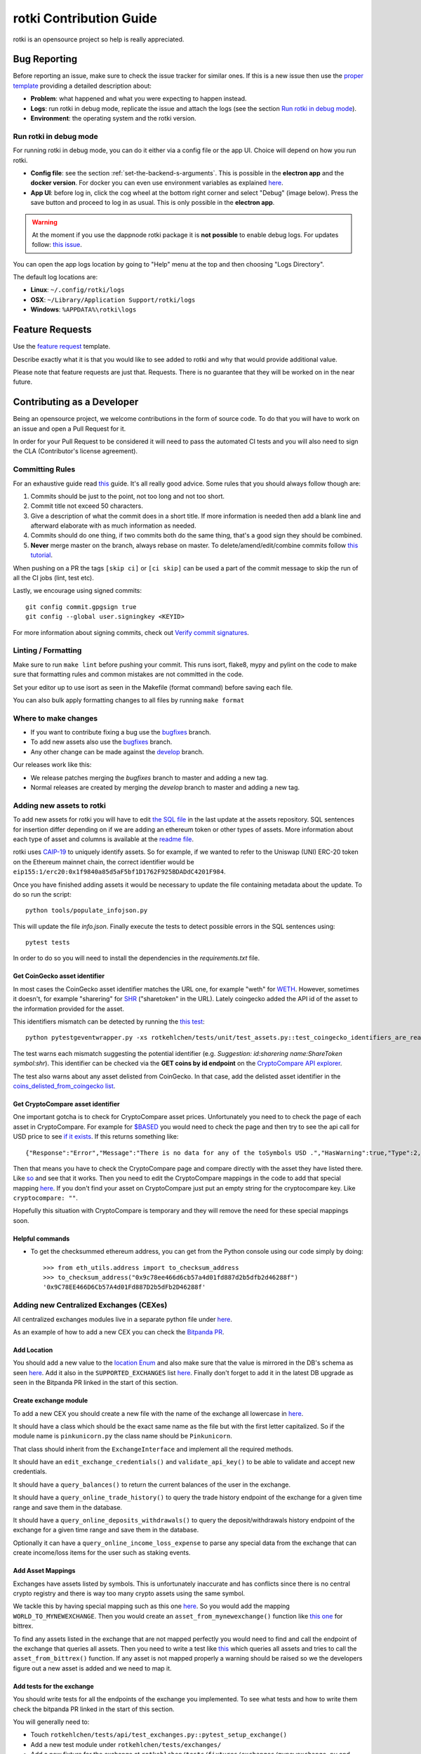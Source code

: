 rotki Contribution Guide
##############################

rotki is an opensource project so help is really appreciated.

.. _bug_reporting:

Bug Reporting
*****************

Before reporting an issue, make sure to check the issue tracker for similar ones. If this is a new issue then use the `proper template <https://github.com/rotki/rotki/issues/new?template=bug_report.md>`_ providing a detailed description about:

- **Problem**: what happened and what you were expecting to happen instead.
- **Logs**: run rotki in debug mode, replicate the issue and attach the logs (see the section `Run rotki in debug mode <#run-rotki-in-debug-mode>`_).
- **Environment**: the operating system and the rotki version.

Run rotki in debug mode
=========================

For running rotki in debug mode, you can do it either via a config file or the app UI. Choice will depend on how you run rotki.

- **Config file**: see the section :ref:`set-the-backend-s-arguments`. This is possible in the **electron app** and the **docker version**. For docker you can even use environment variables as explained `here <https://rotki.readthedocs.io/en/latest/installation_guide.html?#configuring-backend-in-docker>`_.
- **App UI**: before log in, click the cog wheel at the bottom right corner and select "Debug" (image below). Press the save button and proceed to log in as usual. This is only possible in the **electron app**.

.. warning::
    At the moment if you use the dappnode rotki package it is **not possible** to enable debug logs. For updates follow: `this issue <https://github.com/dappnode/DAppNodePackage-rotki/issues/29>`_.

.. image:: images/rotki_debug_mode_set.png
   :alt: Run rotki in debug mode via app UI
   :align: center

You can open the app logs location by going to "Help" menu at the top and then choosing "Logs Directory".

The default log locations are:

- **Linux**: ``~/.config/rotki/logs``
- **OSX**: ``~/Library/Application Support/rotki/logs``
- **Windows**: ``%APPDATA%\rotki\logs``

Feature Requests
******************

Use the `feature request <https://github.com/rotki/rotki/issues/new?template=feature_request.md>`_ template.

Describe exactly what it is that you would like to see added to rotki and why that would provide additional value.

Please note that feature requests are just that. Requests. There is no guarantee that they will be worked on in the near future.

Contributing as a Developer
*****************************

Being an opensource project, we welcome contributions in the form of source code. To do that you will have to work on an issue and open a Pull Request for it.

In order for your Pull Request to be considered it will need to pass the automated CI tests and you will also need to sign the CLA (Contributor's license agreement).

Committing Rules
==================

For an exhaustive guide read `this <http://chris.beams.io/posts/git-commit/>`_ guide. It's all really good advice. Some rules that you should always follow though are:

1. Commits should be just to the point, not too long and not too short.
2. Commit title not exceed 50 characters.
3. Give a description of what the commit does in a short title. If more information is needed then add a blank line and afterward elaborate with as much information as needed.
4. Commits should do one thing, if two commits both do the same thing, that's a good sign they should be combined.
5. **Never** merge master on the branch, always rebase on master. To delete/amend/edit/combine commits follow `this tutorial <https://robots.thoughtbot.com/git-interactive-rebase-squash-amend-rewriting-history>`_.

When pushing on a PR the tags ``[skip ci]`` or ``[ci skip]`` can be used a part of the commit message to skip the run of all the CI jobs (lint, test etc).

Lastly, we encourage using signed commits:

::

    git config commit.gpgsign true
    git config --global user.signingkey <KEYID>

For more information about signing commits, check out `Verify commit signatures <https://docs.github.com/en/authentication/managing-commit-signature-verification/about-commit-signature-verification>`__.

Linting / Formatting
=======================

Make sure to run ``make lint`` before pushing your commit. This runs isort, flake8, mypy and pylint on the code to make sure that formatting rules and common mistakes are not committed in the code.

Set your editor up to use isort as seen in the Makefile (format command) before saving each file.

You can also bulk apply formatting changes to all files by running ``make format``

Where to make changes
============================

- If you want to contribute fixing a bug use the `bugfixes <https://github.com/rotki/rotki/tree/bugfixes>`_ branch.
- To add new assets also use the `bugfixes <https://github.com/rotki/rotki/tree/bugfixes>`_ branch.
- Any other change can be made against the `develop <https://github.com/rotki/rotki/tree/develop>`_ branch.

Our releases work like this:

- We release patches merging the `bugfixes` branch to master and adding a new tag.
- Normal releases are created by merging the `develop` branch to master and adding a new tag.

Adding new assets to rotki
============================

To add new assets for rotki you will have to edit `the SQL file <https://github.com/rotki/assets/tree/develop/updates>`__
in the last update at the assets repository. SQL sentences for insertion differ depending on if we are adding an ethereum token
or other types of assets. More information about each type of asset and columns is available at the
`readme file <https://github.com/rotki/assets#adding-evm-tokens>`__.

rotki uses `CAIP-19 <https://github.com/ChainAgnostic/CAIPs/blob/master/CAIPs/caip-19.md>`__ to uniquely identify assets.
So for example, if we wanted to refer to the Uniswap (UNI) ERC-20 token on the Ethereum mainnet chain,
the correct identifier would be ``eip155:1/erc20:0x1f9840a85d5aF5bf1D1762F925BDADdC4201F984``.

Once you have finished adding assets it would be necessary to update the file containing metadata about the update. To do so run the script:

::

    python tools/populate_infojson.py

This will update the file `info.json`. Finally execute the tests to detect possible errors in the SQL sentences using:

::

    pytest tests

In order to do so you will need to install the dependencies in the `requirements.txt` file.

.. _get_coingecko_asset_identifier:

Get CoinGecko asset identifier
--------------------------------

In most cases the CoinGecko asset identifier matches the URL one, for example "weth" for `WETH <https://www.coingecko.com/en/coins/weth>`__. However, sometimes it doesn't, for example "sharering" for `SHR <https://www.coingecko.com/en/coins/sharetoken>`__ ("sharetoken" in the URL).
Lately coingecko added the API id of the asset to the information provided for the asset.

.. image:: images/gitcoin_id_position.png
   :alt: Obtain id for assets at coingecko
   :align: center

This identifiers mismatch can be detected by running the `this test <https://github.com/rotki/rotki/blob/develop/rotkehlchen/tests/unit/test_assets.py#L91>`__:

::

    python pytestgeventwrapper.py -xs rotkehlchen/tests/unit/test_assets.py::test_coingecko_identifiers_are_reachable

The test warns each mismatch suggesting the potential identifier (e.g. *Suggestion: id:sharering name:ShareToken symbol:shr*). This identifier can be checked via the **GET coins by id endpoint** on the `CryptoCompare API explorer <https://www.coingecko.com/en/api#explore-api>`__.

The test also warns about any asset delisted from CoinGecko. In that case, add the delisted asset identifier in the `coins_delisted_from_coingecko list <https://github.com/rotki/rotki/blob/80893e93a9b2e74287a5949c5fb742b5a068cecc/rotkehlchen/tests/unit/test_assets.py#L72>`__.

.. _get_cryptocompare_asset_identifier:

Get CryptoCompare asset identifier
------------------------------------

One important gotcha is to check for CryptoCompare asset prices. Unfortunately you need to to check the page of each asset in CryptoCompare. For example for `$BASED <https://www.cryptocompare.com/coins/based/overview>`__ you would need to check the page and then try to see the api call for USD price to see `if it exists <https://min-api.cryptocompare.com/data/pricehistorical?fsym=$BASED&tsyms=USD&ts=1611915600>`__. If this returns something like:

::

   {"Response":"Error","Message":"There is no data for any of the toSymbols USD .","HasWarning":true,"Type":2,"RateLimit":{},"Data":{},"Warning":"There is no data for the toSymbol/s USD ","ParamWithError":"tsyms"}

Then that means you have to check the CryptoCompare page and compare directly with the asset they have listed there. Like `so <https://min-api.cryptocompare.com/data/pricehistorical?fsym=$BASED&tsyms=WETH&ts=1611915600>`__ and see that it works. Then you need to edit the CryptoCompare mappings in the code to add that special mapping `here <https://github.com/rotki/rotki/blob/239552b843cd8ad99d02855ff95393d6032dbc57/rotkehlchen/externalapis/cryptocompare.py#L45>`__.
If you don't find your asset on CryptoCompare just put an empty string for the cryptocompare key. Like ``cryptocompare: ""``.

Hopefully this situation with CryptoCompare is temporary and they will remove the need for these special mappings soon.


.. _helpful_asset_commands:

Helpful commands
------------------------------------

- To get the checksummed ethereum address, you can get from the Python console using our code simply by doing::

    >>> from eth_utils.address import to_checksum_address
    >>> to_checksum_address("0x9c78ee466d6cb57a4d01fd887d2b5dfb2d46288f")
    '0x9C78EE466D6Cb57A4d01Fd887D2b5dFb2D46288f'

Adding new Centralized Exchanges (CEXes)
============================================

All centralized exchanges modules live in a separate python file under `here <https://github.com/rotki/rotki/tree/develop/rotkehlchen/exchanges>`__.

As an example of how to add a new CEX you can check the `Bitpanda PR <https://github.com/rotki/rotki/pull/3696/files>`__.



Add Location
-----------------

You should add a new value to the `location Enum <https://github.com/rotki/rotki/blob/1039e04304cc034a57060757a1a8ae88b3c51806/rotkehlchen/types.py#L387>`__ and also make sure that the value is mirrored in the DB's schema as seen `here <https://github.com/rotki/rotki/blob/1039e04304cc034a57060757a1a8ae88b3c51806/rotkehlchen/db/schema.py#L93-L94>`__. Add it also in the ``SUPPORTED_EXCHANGES`` list `here <https://github.com/rotki/rotki/blob/1039e04304cc034a57060757a1a8ae88b3c51806/rotkehlchen/exchanges/manager.py#L31>`__. Finally don't forget to add it in the latest DB upgrade as seen in the Bitpanda PR linked in the start of this section.



Create exchange module
--------------------------

To add a new CEX you should create a new file with the name of the exchange all lowercase in `here <https://github.com/rotki/rotki/tree/develop/rotkehlchen/exchanges>`__.

It should have a class which should be the exact same name as the file but with the first letter capitalized. So if the module name is ``pinkunicorn.py`` the class name should be ``Pinkunicorn``.

That class should inherit from the ``ExchangeInterface`` and implement all the required methods.

It should have an ``edit_exchange_credentials()`` and ``validate_api_key()`` to be able to validate and accept new credentials.

It should have a ``query_balances()`` to return the current balances of the user in the exchange.

It should have a ``query_online_trade_history()`` to query the trade history endpoint of the exchange for a given time range and save them in the database.

It should have a ``query_online_deposits_withdrawals()`` to query the deposit/withdrawals history endpoint of the exchange for a given time range and save them in the database.

Optionally it can have a ``query_online_income_loss_expense`` to parse any special data from the exchange that can create income/loss items for the user such as staking events.

Add Asset Mappings
-------------------

Exchanges have assets listed by symbols. This is unfortunately inaccurate and has conflicts since there is no central crypto registry and there is way too many crypto assets using the same symbol.

We tackle this by having special mapping such as this one `here <https://github.com/rotki/rotki/blob/1039e04304cc034a57060757a1a8ae88b3c51806/rotkehlchen/assets/asset.py#L501>`__. So you would add the mapping ``WORLD_TO_MYNEWEXCHANGE``. Then you would create an ``asset_from_mynewexchange()`` function like `this one <https://github.com/rotki/rotki/blob/1039e04304cc034a57060757a1a8ae88b3c51806/rotkehlchen/assets/converters.py#L885-L898>`__ for bittrex.

To find any assets listed in the exchange that are not mapped perfectly you would need to find and call the endpoint of the exchange that queries all assets. Then you need to write a test like `this <https://github.com/rotki/rotki/blob/1039e04304cc034a57060757a1a8ae88b3c51806/rotkehlchen/tests/exchanges/test_bittrex.py#L37-L51>`__ which queries all assets and tries to call the ``asset_from_bittrex()`` function. If any asset is not mapped properly a warning should be raised so we the developers figure out a new asset is added and we need to map it.

Add tests for the exchange
-----------------------------

You should write tests for all the endpoints of the exchange you implemented. To see what tests and how to write them check the bitpanda PR linked in the start of this section.

You will generally need to:

- Touch ``rotkehlchen/tests/api/test_exchanges.py::pytest_setup_exchange()``
- Add a new test module under ``rotkehlchen/tests/exchanges/``
- Add a new fixture for the exchange at ``rotkehlchen/tests/fixtures/exchanges/mynewexchange.py`` and expose it in ``rotkehlchen/tests/fixtures/__init__.py``

Adding new ethereum modules
===================================

This guide is to explain how to add a new ethereum module into rotki and its corresponding transaction decoder and accountant.

Add new module directory
--------------------------

Each ethereum module lives in `this <https://github.com/rotki/rotki/tree/develop/rotkehlchen/chain/ethereum/modules>`__ directory. To add a new module you should make sure the name is unique and create a new directory underneath.

The directory should contain the following structure::

  |
  |--- __init__.py
  |--- decoder.py
  |--- constants.py
  |--- accountant.py


Almost all of the above are optional.

The decoder
--------------

As an example decoder we can look at `makerdao <https://github.com/rotki/rotki/blob/1039e04304cc034a57060757a1a8ae88b3c51806/rotkehlchen/chain/ethereum/modules/makerdao/decoder.py>`__.

It needs to contain a class that inherits from the ``DecoderInterface`` and is named as ``ModulenameDecoder``.

Counterparties
^^^^^^^^^^^^^^^^

It needs to implement a method called ``counterparties()`` which returns a list of counterparties that can be associated with the transactions of this modules. Most of the times these are protocol names. Like ``uniswap-v1``, ``makerdao_dsr`` etc.

These are defined in the ``constants.py`` file.

Mappings and rules
^^^^^^^^^^^^^^^^^^^

The ``addresses_to_decoders()`` method maps any contract addresses that are identified in the transaction with the specific decoding function that can decode it. This is optional.

The ``decoding_rules()`` defines any functions that should simply be used for all decoding so long as this module is active. This is optional.

The ``enricher_rules()`` defies any functions that would be used for as long as this module is active to analyze already existing decoded events and enrich them with extra information we can decode thanks to this module. This is optional.

Decoding explained
^^^^^^^^^^^^^^^^^^

In very simple terms the way the decoding works is that we go through all the transactions of the user and we apply all decoders to each transaction event that touches a tracked address. First decoder that matches, creates a decoded event.

The event creation consists of creating a ``HistoryBaseEntry``. These are the most basic form of events in rotki and are used everywhere. The fields as far as decoded transactions are concerned are explained below:

- ``event_identifier`` is always the transaction hash. This identifies history events in the same transaction.
- ``sequence_index`` is the order of the event in the transaction. Many times this is the log index, but decoders tend to play with this to make events appear in a specific way.
- ``asset`` is the asset involved in the event.
- ``balance`` is the balance of the involved asset.
- ``timestamp`` is the unix timestamp **in milliseconds**.
- ``location`` is the location. Almost always ``Location.BLOCKCHAIN`` unless we got a specific location for the protocol of the transaction.
- ``location_label`` is the initiator of the transaction.
- ``notes`` is the human readable description to be seen by the user for the transaction.
- ``event_type`` is the main type of the event. (see next section)
- ``event_subtype`` is the subtype of the event. (see next section)
- ``counterparty`` is the counterparty/target of the transaction. For transactions that interact with protocols we tend to use the ``CPT_XXX`` constants here.


Event type/subtype and counterparty
^^^^^^^^^^^^^^^^^^^^^^^^^^^^^^^^^^^^^^

Each combination of event type and subtype and counterparty creates a new unique event type. This is important as they are all treated differently in many parts of rotki, including the accounting. But most importantly this is what determines how they appear in the UI!

The place where the UI mappings happen is `frontend/app/src/store/history/consts.ts <https://github.com/rotki/rotki/blob/1039e04304cc034a57060757a1a8ae88b3c51806/frontend/app/src/store/history/consts.ts>`__.

The Accountant
-----------------

As an example accountant module we can look at `makerdao <https://github.com/rotki/rotki/blob/1039e04304cc034a57060757a1a8ae88b3c51806/rotkehlchen/chain/ethereum/modules/makerdao/accountant.py>`__.

The ``accountant.py`` is optional but if existing should also be under the main directory. It should contain a class named ``ModuleNameAccountant`` and it should inherit the ``ModuleAccountantInterface``.

What this class does is to map all the different decoded events to how they should be processed for accounting.

These accountants are all loaded in during PnL reporting.

Each accountant should implement the ``reset()`` method to reset its internal state between runs.


Event Settings mapping
^^^^^^^^^^^^^^^^^^^^^^^

Each accountant should implement the ``event_settings()`` method. That is a mapping between each unique decoded event type, identified by ``get_tx_event_type_identifier()`` and its ``TxEventSettings()``.

So essentially determining whether:

- ``taxable``: It's taxable
- ``count_entire_amount_spend``: If it's a spending event if the entire amount should be counted as a spend which means an expense. Negative PnL.
- ``count_cost_basis_pnl``: If true then we also count any profit/loss the asset may have had compared to when it was acquired.
- ``take``: The number of events to take for processing together. This is useful for swaps, to identify we need to process multiple events together.
- ``method``: Either an ``'acquisition'`` or a ``'spend'``.
- ``multitake_treatment``: Optional. If ``take`` is not ``1``, then this defines how we treat it. It's always a swap for now, so ``TxMultitakeTreatment``.
- ``accountant_cb``: Optional. A callback to a method of the specific module's accountant that will execute some extra module-specific pnl processing logic. The makerdao accountant linked above has some examples for this.

Multiple submodules
--------------------

The modules system is hierachical and one module may contain multiple submodules. For example uniswap having both v1 and v3 each in their own subdirectories as seen `here <https://github.com/rotki/rotki/tree/develop/rotkehlchen/chain/ethereum/modules/uniswap>`__.

Add a new language or translation
===================================

Add new language
----------------
The translation files are located `here <https://github.com/rotki/rotki/tree/develop/frontend/app/src/locales>`__.
They are saved with format ``{language_code}.json``. You can see the list `here <https://www.w3schools.com/tags/ref_language_codes.asp>`__.
If you want to add a new language, you need to create a new language file with that format, and then `fill it <#add-or-edit-translation>`__.

You also need to update the frontend mapping that is defined at this `enum <https://github.com/rotki/rotki/blob/f57522baa737854e6affcbe57bada2b81c4dee83/frontend/app/src/types/frontend-settings.ts#L112>`__, and these `entries <https://github.com/rotki/rotki/blob/f57522baa737854e6affcbe57bada2b81c4dee83/frontend/app/src/data/supported-language.ts>`__.
The ``countries`` field will be used to show the countries flag on the app. You can see the list `here <https://www.w3schools.com/tags/ref_country_codes.asp>`__.

Add or edit a translation
-------------------------
Rotki does translation using `Vue i18n <https://kazupon.github.io/vue-i18n>`__.

Rotki's main language is ``English``. The language file for it is `here <https://github.com/rotki/rotki/blob/develop/frontend/app/src/locales/en.json>`__.
In order to fill in the translation for another language, you should pay attention to the following things:

1. The ``JSON`` structure from the ``English`` language file is absolute, meaning you can't change the JSON structure (the keys), because this is how rotki reads which value to use. So for translations of other languages, please follow the same structure as the `English` language JSON file. For example:

.. code-block::

    // en.json
    "exchange_balances": {
      "add_exchange": "Add exchange",
      "click_here": "Click here",
    }

    // es.json
    "exchange_balances": {
      "add_exchange": "Añadir intercambio",
      "click_here": "Haga clic aquí",
    }

2. You may notice that there are some words that are wrapped inside curly brackets, for example the word ``length`` in the sentence ``Use total from {length} asset(s) value``.
This is how rotki inserts a variable inside a sentence. You **must** keep this variable name, when translating to a different language. What you can do though is to reposition the variable inside the sentence. For example:

.. code-block::

    // en.json
    "total": {
      "use_calculated_asset": "Use total from {length} asset(s) value: ",
    }

    // es.json
    "total": {
      "use_calculated_asset": "Utilice el valor total de {length} activos: ",
    }

3. For missing keys from other language files, by default it will use the value of the master file which is ``English``.

Working on issues
*************************

The current workflow for working on issues is the following.

Picking up work
===================

Work can be picked up by checking the next patch release and/or the next feature release milestone. All the milestone issues are kept in a descending order of priority. So the higher an issue appears in the milestone, the higher its priority. The responsibility of keeping priority is up to the product owner (for now only Lefteris).

As a developer you can pick up an issue by checking the milestone and asking the product owner. Once they give the go you can pick it up. If the product owner is unavailable, and you do not have anything else to work on, pick an issue with high priority and you can discuss with them later.

When you pick an issue **assign yourself** to it in Github.

Opening a PR
================

In order to implement your work you should create a feature branch based on either ``bugfixes`` if you are targeting a patch release or ``develop`` if you are targeting a feature release.

Whenever you are ready to share your work with your colleagues you can open a Pull Request in Github from this branch. If you just want to get it to run all tests and not be checked by colleagues **open it as a draft**.


Backend Team
----------------

Once you are ready for the PR to be seen by your colleagues set the label to ``ready for peer review`` and ping ``@rotki-backend-devs`` in discord asking for a review.

Your colleague will review the PR and leave you multiple comments. Then they will set the label ``PR review work`` to the PR and ping you. After this back and forth and once both you and your colleague are sure the PR is ready you can proceed to the next stage.

You set the label to ``ready for final review`` and ping the product owner (at the moment only Lefteris) in discord. The same process as above is repeated until the PR is merged.

Coordination between Teams
--------------------------------------------------------
Once an issue that needs work for both backend and frontend has the backend part done, it needs to be passed over to the frontend team. To do that we let the frontend know by pinging them in discord using ``@rotki-frontend-devs`` but also by using the label "Needs FR work" so they can filter what can be picked by them to close issues.

Changelog
=============

If the issue is either fixing a user-facing bug or adding a feature you should add a changelog entry in ``changelog.rst``. The changelog text should be user-facing and make sense to the user. Do not use internal-rotki speak as they would not understand it.

Also if you are a backend developer and there is still frontend work to do, **do not** add a changelog entry. We leave it to the frontend to do that.


Finalizing
============

Make sure the issue is closed once both backend and frontend work have been merged to the target branch.


Python Code Testing
*********************


In order to run the python test suite, first make sure the virtual environment is activated, the developer requirements are installed, and then do:

::

    python pytestgeventwrapper.py -xs rotkehlchen/tests

We require this wrapper as a drop-in replacement of pytest due to quirks of gevent and monkeypatching.

For running the tests with a more specific usage and invocation, please refer to the `pytest <https://docs.pytest.org/en/stable/usage.html>`__ documentation.


We run the test suite in the GitHub CI but only a subset of them since not all are needed and sometimes they suffer from rate limiting. We have some special settings to choose what tests are executed:

- ``[skip py tests]`` will not run the python backend tests regardless of whether the backend code has been touched.
- ``[run nft py tests]`` will run the base set of tests and the tests related to NFTs.
- ``[run all py tests]`` will run the base set of tests, the tests related to NFTs and some others that perform a big number of requests and are slower.

Linting
=========

Before each commit you should run the linting checks. They run ``flake8``, ``mypy`` and ``pylint`` in order.

Do that by invoking ``make lint`` from the root directory of the project.

Mocking networking in the tests
================================

One of the biggest issues we have at rotki is that the backend testing is really slow. Currently the main reason for this is network calls. As rotki is a portfolio tracking and analytics tool, almost all of our tests are calling the network.

We are in the process of trying to rectify this. For repetitive network calls that can be recorded we started trying to use vcr.py as stated in `this issue <https://github.com/rotki/rotki/issues/5373>`__. The problem with vcr.py is it is limited by the size of the cache in the CI. So still at places it would make sense to mock manually and keep any manual mocks we have.

There is a nice way to run tests by disallowing network calls. This can help us detect if a test makes any non-mocked network calls. We are using the `pytest-socket <https://pypi.org/project/pytest-socket/>`__ module to achieve it.

You can add ``--disable-socket`` to any pytest call and it will fail immediately for any network calls. You will probably need to also add ``--allow-hosts=127.0.0.1`` if the tests makes local network calls to the rotki api. This way you can discover all network calls and mock them.

Mocking should happen with one of the following ways:

1. Using common fixtures for data mocking as started and shown `here <https://github.com/rotki/rotki/pull/5269>`__ . Read the PR description to get an idea.
2. Using test specific mocking.
3. For repeatable calls that would always return the same response from the network use the vcr.py approach.

Using VCR
=============

From 1.27.0 we have introduced VCR to mock network queries in most tests trying to improve the speed of the test suite. VCR works by generating a `yaml` file that records information about all the requests made. Then for every request that happens in the test VCR tries to match it to one of the recorded ones. We already have some pre-recorded cassettes (the name used by VCR for those yaml files) and they are available at `github <https://github.com/rotki/test-caching>`__.
In a fresh run this repo will be cloned and then the cassettes will be replayed. This happens in the path set by the ``vcr_cassette_dir`` fixture that also sets the directory where the cassettes are located. By default this is ``test-caching`` directory under `rotki's data <https://rotki.readthedocs.io/en/stable/usage_guide.html#rotki-data-directory>`__ directory.

Locally cassettes are only read and never written to prevent unexpected behaviour during testing. To record a new test we provide a make rule that allows it called ``create-cassette``.

In the tests
------------

First we need to mark the test as a VCR test with the pytest directive

::

    @pytest.mark.vcr

For the tests that make requests with parameters depending on time, blocknumber or anything else that can vary between runs it would also be needed to mock them during the test execution. For mocking time we use freezegun:

::

    @pytest.mark.freeze_time('2023-01-24 22:45:45 GMT')

You can change the time here to match the one at which you are writing the test.


Recording a test
-----------------

Finally to execute the test and record it

::

    RECORD_CASSETTES=true python pytestgeventwrapper.py -m vcr TEST_PATH

here we are setting the ``RECORD_CASSETTES`` to change the configuration of VCR to allow writing to files and with ``-m vcr`` we only run a test if it has the vcr mark.

This rule can be executed with

::

    make create-cassette TEST_PATH

Handling errors
-------------------
When executing tests mocked with VCR after making changes to the code it is possible for you to see the following error:

::

    vcr.errors.CannotOverwriteExistingCassetteException: Can't overwrite existing cassette


This is telling you that a new request not recorded in the cassette happened and needs to be added. To solve this you need to use the ``RECORD_CASSETTES`` approach and update the yaml file if it was intentional or if no new requests are supposed to be made, investigate and figure out what is happening.

Syncing with the cassettes repository
------------------------------------------------

When you work on a new branch it is possible you will need to either create a new cassette ogr update an existing one. Let's say you are working on branch ``new_cool_feature`` based out of ``bugfixes``. Then you will need to go to the cassettes repo https://github.com/rotki/test-caching and create a branch with the same name, ``new_cool_feature`` based out of that repo's bugfixes.

Locally you can work with your rotki branch, and rotki will make sure to pull the proper cassette branch during testing. The logic for this is `here <https://github.com/rotki/rotki/blob/20534a679a0f1bc7951fa21496aaa5eab976ae1b/rotkehlchen/tests/conftest.py#L225>`__. This works fine in the CI and should always pull the proper branch. But it may happen that when it falls back to a branch it falls back to ``develop`` and not to ``bugfixes`` if it runs locally. Since it does not detect the target branch locally (TODO: Can we fix?). To solve that utilize the ``DEFAULT_VCR_BRANCH`` environment variable to run a test locally like this: ``DEFAULT_VCR_BRANCH=bugfixes python pytestgeventwrapper.py -xs --pdb rotkehlchen/tests/unit/test_evm_tx_decoding.py::test_genesis_remove_address``

When you record a new cassette or update a new one all changes will be saved in the local test-caching repo. Make sure to commit this and push it to the upstream branch so that the your PR in rotki's CI also works.

If you are having issues when re-recording a cassette, you can simply delete and re-record from scratch.

After your ``new_cool_feature`` PR is merged on rotki (bugfixes in our example), **you must remember** to do the same in the cassettes repository. So merge the ``new_cool_feature`` to bugfixes and push.

Note: We can probably automate this process a lot better in the CI.


Alternative Linting and Static Analysis Tools
==============================================

There is some alternative linting tools that we don't run in the CI since they have a lot of false positives. It's good to run them from time to time so they are listed here.

 - **vulture**: Source and docs `here <https://github.com/jendrikseipp/vulture>`__. Just get via ``pip install vulture``. If you simply run it from the root directory you will get a list of possibly unused code that you can remove. You will have to go through a lot of false positives.
 - **bandit** Source and docs `here <https://github.com/PyCQA/bandit>`__. Just get via ``pip install bandit``. If you run it you will get a lot of potential issues in the code. You will have to go through a lot of false positives.

Vue/Typescript Testing
*************************

The Vue/Typescript part of the application under the ``frontend`` directory has two types of tests.
The unit tests that are testing functions and components are using ``vitest`` and ``vue-test-utils`` and you can run
them by:

::

    pnpm run --filter rotki test:unit

These are supposed to be small tests ensuring that parts of the code work good in isolation.

The second type of tests is an `e2e` test suite using ``cypress``. The e2e tests require the python virtual environment
because they depend on the actual python backend. These tests ensure proper e2e functionality and application integration
and try to replicate scenarios of real user interaction through the application.

To run the e2e tests you need to run the following command inside the frontend directory:

::

    pnpm run --filter rotki test:integration-ci

The above command will run the e2e tests in headless mode. If you want to debug specific tests you can also run:

::

    pnpm run --filter test:integration

This command will open the Cypress Test Runner window where you can select specific suites to execute.

Linting
=========

Before committing and pushing your commits ensure that you fix any lint issues. You can do this by running:

::

    pnpm run lint:fix

.. note::

    While lint warnings are not fatal and will not fail the CI pipeline it would be better if a PR
    reduces the number of warnings and doesn't introduce new ones. Warnings are things that
    need to be fixed and they will be converted to errors in the future.


Vue
====

Setup script macros
--------------------

When using the ``defineProps`` or ``defineEmits`` macros in the setup script the ``defineX<{}>()`` format should be used instead of the ``defineX({})``.

Any instances of the ``defineX({})`` should eventually be replaced with ``defineX<{}>()``.

style tag
----------

Initially the style tag was using scoped scss with `bem <https://getbem.com/naming/>`__ for naming.
Any scoped style should be eventually replaced with `css modules <https://vuejs.org/api/sfc-css-features.html#css-modules>`__ and we should simplify naming and move away from BEM.

Dependencies
=============

Adding new dependencies
------------------------
As a rule of thumb we should pick dependencies that are coming from well-known trusted sources. *e.g. known Vue ecosystem/nuxt maintainers with a good track record.*

From experience these dependencies tend to have better support, and more regular updates.

If the functionality implemented is simple enough, and it doesn't add a big maintenance overhead to the team, it would be preferable skip the extra dependency and just implement it as part of our codebase.

Versions
---------

We always pin strict versions of our first party dependencies e.g:

.. code-block:: json

    {
       "dependencies": {
           "package": "1.0.0"
       }
    }

instead of

.. code-block:: json

    {
       "dependencies": {
           "package": "^1.0.0"
       }
    }



Manual Testing
***********************

In order to make sure that the final executable works as a complete package (including the UI) a bit of manual testing with the final binaries is required.

This should eventually be reduced when we manage to have a more complete E2E test suite. Everything below that can be E2E tested should be.

If time allows test the below on the binaries for all OSes. If not just on one.

Startup
=========

New User
----------

- Create a new user and see that it works. Both with and without a premium key. With a premium key make sure that you can verify that pulling data from the server works.

- Provide mismatching passwords and see it's handled properly.

- Provide wrong premium keys and see it's handled properly

Sign in existing user
----------------------

- Sign in an existing user with a wrong password and see it's handled.

- Sign in a non-existing user and see it's handled

- Sing in an existing user and see it works

External Trades
================

- Add an external trade and see it's added in the table
- Edit an external trade from the table and see it's altered
- Delete an external trade from the table and see it's removed
- Expand the details on a trade and see they are shown properly

Data Importing
===============

- Import some data from cointracking.info and see that works properly

Exchanges
===========

- Add an invalid exchange API key and see it's handled properly
- Add a valid exchange API key and see it works. See that dashboard balances are also updated.
- Remove an exchange and see that it works and that the dasboard balances are updated.

External Services
==================

- Add an API key for all external services
- Remove an API key for all external services

Application and Accounting Settings
====================================

- Change all application settings one by one and see the changes are reflected.
- Same as above but for invalid values (if possible) and see they are handled.
- Change the profit currency and see it works
- Change all accounting settings one by one and see the changes are reflected.
- Same as above but for invalid values (if possible) and see they are handled.

Accounts and Balances
========================

Fiat
-----

- Add a fiat balance and see it works
- Remove a fiat balance and see it works
- See that adding non number or negative is handled

Ethereum Accounts
-------------------

- Add an ethereum account and see it works
- Add an invalid ethereum account and see it is handled properly
- Remove an ethereum account and see it works
- After adding tokens to an account that has it expand the account and see all tokens owned by it are shown.

Ethereum Tokens
-------------------

- Track an ethereum token and see it works. Works is defined as being added:
    - In the dashboard
    - In the owned tokens
    - In total blockchain balances
    - In the expanded asset details of ETH accounts that own it.
- Remove an ethereum token and see it works. Works means being removed from all the above.

Bitcoin accounts
----------------

- Add a bitcoin account and see it works
- Add an invalid bitcoin account and see it is handled properly
- Remove a bitcoin account and see it works

Tax Report
===========

- Check that invalid input in the date range are handled properly
- Create a big tax report over many exchanges for a long period of time and see that it's correct and no unexpected problems occur.
- Create a CSV export of the report and see it works

Premium Analytics
===================

- Check they work for a premium account
- Modify the range of the netvalue graph and see it works properly
- Change the asset and modify the range of the graph of amount and value of an asset and see it works properly
- Check the netvalue distribution by location works properly
- Check the netvalue distribution by asset works properly and that you can modify the number of assets shown in the graph

Updating the documentation
==========================

rotki is continuously changing and sometimes documentation gets outdated. One way to contribute to rotki is by helping to keep the documentation up to date. To do so you have to edit the corresponding section in the .rst files inside the docs folder of the git repo.

To review your changes you can compile the documentation using the command

::

    make html

inside the docs folder.

Guide Screenshots
------------------

When updating the user guide documentation you might need to update the application screenshots.

.. image:: images/contrib_screen.png
   :alt: Capturing screenshots
   :align: center

In order to be consistent, you can use the chrome developer tools in the electron application to
capture the screenshots.

First you have to toggle the device toolbar (1).

If this is the first time you are taking a screenshot, click on the **Dimensions** dropdown menu and
select edit (2).

.. image:: images/contrib_dimens.png
   :alt: Adding a custom screen resolution
   :align: center

There you will be given the option to **Add custom device**. Use the following settings:

- **Resolution**: 1280x894
- **DPR**: 1.3

In the user agent make sure that **Desktop** is selected. Then proceed to save the entry.

After making sure that this entry is selected, you can press the overflow menu (3) and select the
**Capture Screenshot** entry to capture a new screenshot.


Code profiling
*********************

Python
===========

Flamegraph profiling
------------------------

In order to use the flamegraph profiler you need to:

1. pip install -r requirements_profiling.txt to make sure you have the latest dependencies required for profiling
2. Install the `flamegraph <https://github.com/brendangregg/FlameGraph>`_ package in your system. Some OSes such as Archlinux have `ready-made packages <https://aur.archlinux.org/packages/flamegraph/>`_.

Then in order to profile a test run all you need to do is add ``--profiler=flamegraph-trace`` to the pytest arguments.

Once the test concludes this will add a data file under ``/tmp`` with the data generated by the run. Example: ``/tmp/20211127_1641_stack.data``

Then you can run the flamegraph tool on that data to generate an svg. Example:

``flamegraph.pl --title "rotki-test graph" /tmp/20211127_1641_stack.data > profile.svg``

Finally open the svg with any compatible viewer and explore the flamegraph. It will look like this:

.. image:: images/flamegraph_example.svg
   :alt: A flamegraph profiling example
   :align: center


rotki Database
**************

rotki uses two different sqlite databases, one with information about assets, price and other non-sensitive information (global.db) and one with user information (rotkehlchen.db).
The latter is encrypted using an extension called `SQLCipher <https://github.com/sqlcipher/sqlcipher>`__
that provides transparent 256-bit AES full database encryption.

Database Location
=================

Databases are stored in directories under the `rotki data directory <https://rotki.readthedocs.io/en/latest/usage_guide.html#rotki-data-directory>`__.

The global database is stored at ``global_data/global.db``.

The accounts you create in rotki have their own database stored at ``<account_name>/rotkehlchen.db``.

Exploring the database
======================

To open the user database you can use `sqlitebrowser <https://sqlitebrowser.org/>`__.
It supports sqlcipher and will ask for the password used to decrypt the database.

If you prefer the command line instead, you can use the ``sqlcipher`` cli tool. Note: using just ``sqlite3`` cli will not work since the database is encrypted.

Note to Debian and Ubuntu users: we are using SQLCipher encryption v4, therefore a recent version of sqlcipher is required. Unfortunately
the version available in the distribution repositories are too old and won't let you open the database using ``sqlitebrowser`` nor ``sqlcipher``.
On top of that, the ``sqlitebrowser`` version provided is not compiled with sqlcipher support.
As a workaround, you can find a `PPA <https://launchpad.net/ubuntu/+ppas>`__ **(use at your own risk)** to
install more recent versions of both packages and you can also recompile sqlitebrowser with sqlcipher support following this
`stackoverflow thread <https://stackoverflow.com/questions/48105035/sqlite-browser-without-sqlcipher-support-in-ubuntu>`__.

When using sqlcipher, you need to specify the password to decrypt the database entering ``PRAGMA key='your-secret-key';`` right after opening the database.

DB Upgrades
=================

Database upgrades are needed when changes in the schema happen. rotki checks a setting in the database with the version and just executes sequentially a check against the version to verify if the upgrade needs to happen or not.

When the database schema is changed, it is important to note that **the operation is not reversible**. Therefore in order to open the upgraded database with an older
version you would need to have a backup. For more information, check `upgrade_manager.py <https://github.com/rotki/rotki/blob/da7062220abddc7bde9b99fc3d297412bb6552b4/rotkehlchen/db/upgrade_manager.py>`__.

When adding a new upgrade, remember to bump ``ROTKEHLCHEN_DB_VERSION`` in `settings.py <https://github.com/rotki/rotki/blob/da7062220abddc7bde9b99fc3d297412bb6552b4/rotkehlchen/db/settings.py>`__.
Generally we only make one upgrade per release, so if you need to make changes to the schema, simply add them to the latest unreleased migration.

rotki generates a backup before any schema upgrade. These backups are stored in the same directory as the database with name ``<timestamp>_rotkehlchen_db_v<version>.backup``
or ``<timestamp>_global_db_v<version>.backup``.

rotki uses the same mechanism of updating the schema for both the global and the user databases.

DB Migrations
=================

When developers need to make changes in the data but the schema does not change, a data migration is made instead. This operation can be a simple task such as deleting old backups files,
inserting some rows or running a background task to update some table. In this case, the database can be opened using the previous version of rotki. For more information, check
`data_migrations <https://github.com/rotki/rotki/tree/develop/rotkehlchen/data_migrations>__`.



Docker publishing (manual)
*****************************

If a need exists to publish on hub.docker.com then the following steps need to be followed.

.. note::

    Make sure that you are logged with an account that has access to publish to docker.

This installs the qemu binaries required to build the arm64 binary and uses buildx to build the images.
Please replace the the ``REVISION`` with the git sha of the tag and the ``ROTKI_VERSION`` with the
tag name.

.. code-block::

    docker pull tonistiigi/binfmt:latest
    docker run --rm --privileged tonistiigi/binfmt:latest --install arm64
    docker buildx create --name imgbldr --use
    docker buildx inspect --bootstrap --builder imgbldr
    docker buildx build --build-arg REVISION='git sha' --build-arg ROTKI_VERSION=vx.x.x --file ./Dockerfile --platform linux/amd64 --platform linux/arm64 --tag rotki/rotki:vx.x.x --tag rotki/rotki:latest --push .


Working with the frontend
*****************************

While working with the frontend code and type errors in the code will be displayed inside the page.
To make clicking the errors open in your editor or IDE you need to set the `LAUNCH_EDITOR <https://github.com/yyx990803/launch-editor#supported-editors>`_
environment variable in your system.
